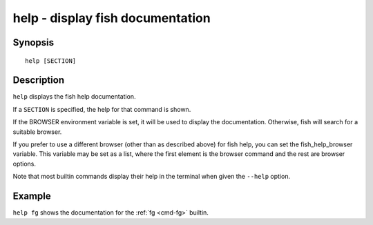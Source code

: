 .. _cmd-help:

help - display fish documentation
=================================

Synopsis
--------

::

    help [SECTION]

Description
-----------

``help`` displays the fish help documentation.

If a ``SECTION`` is specified, the help for that command is shown.

If the BROWSER environment variable is set, it will be used to display the documentation. Otherwise, fish will search for a suitable browser.

If you prefer to use a different browser (other than as described above) for fish help, you can set the fish_help_browser variable. This variable may be set as a list, where the first element is the browser command and the rest are browser options.

Note that most builtin commands display their help in the terminal when given the ``--help`` option.


Example
-------

``help fg`` shows the documentation for the :ref:`fg <cmd-fg>` builtin.
